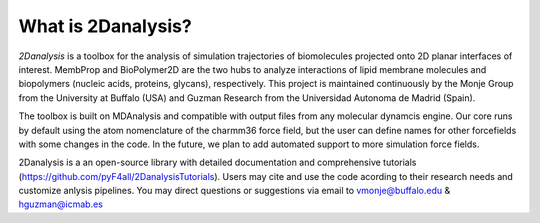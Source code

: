 What is 2Danalysis?
============

`2Danalysis` is a toolbox for the analysis of simulation trajectories of biomolecules projected onto 2D planar interfaces of interest.
MembProp and BioPolymer2D are the two hubs to analyze interactions of lipid membrane molecules and biopolymers 
(nucleic acids, proteins, glycans), respectively. This project is maintained continuously by the Monje Group from 
the University at Buffalo (USA) and Guzman Research from the Universidad Autonoma de Madrid (Spain).

The toolbox is built on MDAnalysis and compatible with output files from any molecular dynamcis engine. 
Our core runs by default using the atom nomenclature of the charmm36 force field, but the user can define names for other 
forcefields with some changes in the code. In the future, we plan to add automated support to more simulation force fields.

2Danalysis is a an open-source library with detailed documentation and comprehensive tutorials
(https://github.com/pyF4all/2DanalysisTutorials). Users may cite and use the code acording to their research needs 
and customize anlysis pipelines. You may direct questions or suggestions via email to vmonje@buffalo.edu & hguzman@icmab.es
